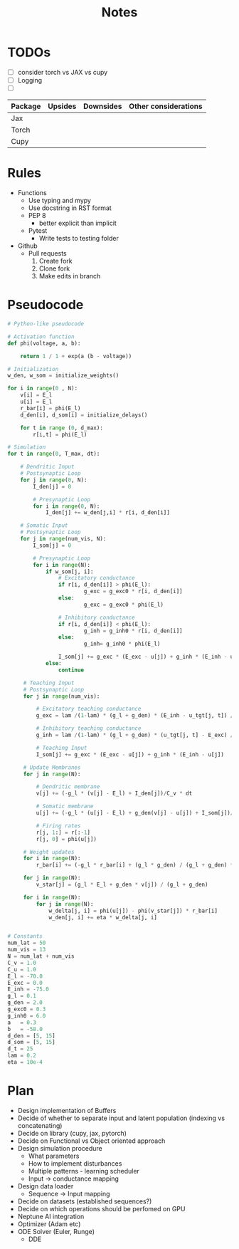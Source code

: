 #+title: Notes

* TODOs
- [ ] consider torch vs JAX vs cupy
- [ ] Logging
- [ ]

| Package | Upsides | Downsides | Other considerations |
|---------+---------+-----------+----------------------|
| Jax     |         |           |                      |
|---------+---------+-----------+----------------------|
| Torch   |         |           |                      |
|---------+---------+-----------+----------------------|
| Cupy    |         |           |                      |
|---------+---------+-----------+----------------------|

* Rules
- Functions
  - Use typing and mypy
  - Use docstring in RST format
  - PEP 8
    - better explicit than implicit
  - Pytest
    - Write tests to testing folder

- Github
  - Pull requests
    1. Create fork
    2. Clone fork
    3. Make edits in branch

* Pseudocode
#+BEGIN_SRC python :eval no
# Python-like pseudocode

# Activation function
def phi(voltage, a, b):

    return 1 / 1 + exp(a (b - voltage))

# Initialization
w_den, w_som = initialize_weights()

for i in range(0 , N):
    v[i] = E_l
    u[i] = E_l
    r_bar[i] = phi(E_l)
    d_den[i], d_som[i] = initialize_delays()

    for t in range (0, d_max):
        r[i,t] = phi(E_l)

# Simulation
for t in range(0, T_max, dt):

    # Dendritic Input
    # Postsynaptic Loop
    for j in range(0, N):
        I_den[j] = 0

        # Presynaptic Loop
        for i in range(0, N):
            I_den[j] += w_den[j,i] * r[i, d_den[i]]

    # Somatic Input
    # Postsynaptic Loop
    for j in range(num_vis, N):
        I_som[j] = 0

        # Presynaptic Loop
        for i in range(N):
            if w_som[j, i]:
                # Excitatory conductance
                if r[i, d_den[i]] > phi(E_l):
                        g_exc = g_exc0 * r[i, d_den[i]]
                else:
                        g_exc = g_exc0 * phi(E_l)

                # Inhibitory conductance
                if r[i, d_den[i]] < phi(E_l):
                        g_inh = g_inh0 * r[i, d_den[i]]
                else:
                        g_inh= g_inh0 * phi(E_l)

                I_som[j] += g_exc * (E_exc - u[j]) + g_inh * (E_inh - u[j])
            else:
                continue

     # Teaching Input
     # Postsynaptic Loop
     for j in range(num_vis):

         # Excitatory teaching conductance
         g_exc = lam /(1-lam) * (g_l + g_den) * (E_inh - u_tgt[j, t]) / (E_inh - E_exc)

         # Inhibitory teaching conductance
         g_inh = lam /(1-lam) * (g_l + g_den) * (u_tgt[j, t] - E_exc) / (E_inh - E_exc)

         # Teaching Input
         I_som[j] += g_exc * (E_exc - u[j]) + g_inh * (E_inh - u[j])

     # Update Membranes
     for j in range(N):

         # Dendritic membrane
         v[j] += (-g_l * (v[j] - E_l) + I_den[j])/C_v * dt

         # Somatic membrane
         u[j] += (-g_l * (u[j] - E_l) + g_den(v[j] - u[j]) + I_som[j])/C_u * dt

         # Firing rates
         r[j, 1:] = r[:-1]
         r[j, 0] = phi(u[j])

     # Weight updates
     for i in range(N):
         r_bar[i] += (-g_l * r_bar[i] + (g_l * g_den) / (g_l + g_den) * r[i, d_den[i])) * dt

     for j in range(N):
         v_star[j] = (g_l * E_l + g_den * v[j]) / (g_l + g_den)

     for i in range(N):
         for j in range(N):
             w_delta[j, i] = phi(u[j]) - phi(v_star[j]) * r_bar[i]
             w_den[j, i] += eta * w_delta[j, i]


# Constants
num_lat = 50
num_vis = 13
N = num_lat + num_vis
C_v = 1.0
C_u = 1.0
E_l = -70.0
E_exc = 0.0
E_inh = -75.0
g_l = 0.1
g_den = 2.0
g_exc0 = 0.3
g_inh0 = 6.0
a   = 0.3
b   = -58.0
d_den = [5, 15]
d_som = [5, 15]
d_t = 25
lam = 0.2
eta = 10e-4
#+END_SRC

* Plan
- Design implementation of Buffers
- Decide of whether to separate input and latent population (indexing vs concatenating)
- Decide on library (cupy, jax, pytorch)
- Decide on Functional vs Object oriented approach
- Design simulation procedure
  - What parameters
  - How to implement disturbances
  - Multiple patterns - learning scheduler
  - Input -> conductance mapping
- Design data loader
  - Sequence -> Input mapping
- Decide on datasets (established sequences?)
- Decide on which operations should be perfomed on GPU
- Neptune AI integration
- Optimizer (Adam etc)
- ODE Solver (Euler, Runge)
  - DDE
